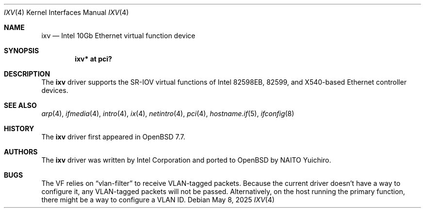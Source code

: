 .\" $OpenBSD: ixv.4,v 1.5 2025/05/08 23:04:35 yasuoka Exp $
.\"
.\" Copyright (c) 2024 YASUOKA Masahiko <yasuoka@yasuoka.net>
.\" Copyright (c) 2019 Jonathan Matthew <jmatthew@openbsd.org>
.\"
.\" Permission to use, copy, modify, and distribute this software for any
.\" purpose with or without fee is hereby granted, provided that the above
.\" copyright notice and this permission notice appear in all copies.
.\"
.\" THE SOFTWARE IS PROVIDED "AS IS" AND THE AUTHOR DISCLAIMS ALL WARRANTIES
.\" WITH REGARD TO THIS SOFTWARE INCLUDING ALL IMPLIED WARRANTIES OF
.\" MERCHANTABILITY AND FITNESS. IN NO EVENT SHALL THE AUTHOR BE LIABLE FOR
.\" ANY SPECIAL, DIRECT, INDIRECT, OR CONSEQUENTIAL DAMAGES OR ANY DAMAGES
.\" WHATSOEVER RESULTING FROM LOSS OF USE, DATA OR PROFITS, WHETHER IN AN
.\" ACTION OF CONTRACT, NEGLIGENCE OR OTHER TORTIOUS ACTION, ARISING OUT OF
.\" OR IN CONNECTION WITH THE USE OR PERFORMANCE OF THIS SOFTWARE.
.\"
.Dd $Mdocdate: May 8 2025 $
.Dt IXV 4
.Os
.Sh NAME
.Nm ixv
.Nd Intel 10Gb Ethernet virtual function device
.Sh SYNOPSIS
.Cd "ixv* at pci?"
.Sh DESCRIPTION
The
.Nm
driver supports the SR-IOV virtual functions of Intel 82598EB,
82599, and X540-based Ethernet controller devices.
.Sh SEE ALSO
.Xr arp 4 ,
.Xr ifmedia 4 ,
.Xr intro 4 ,
.Xr ix 4 ,
.Xr netintro 4 ,
.Xr pci 4 ,
.Xr hostname.if 5 ,
.Xr ifconfig 8
.Sh HISTORY
The
.Nm
driver first appeared in
.Ox 7.7 .
.Sh AUTHORS
The
.Nm
driver was written by
Intel Corporation and ported to
.Ox
by
.An NAITO Yuichiro .
.Sh BUGS
The VF relies on
.Dq vlan-filter
to receive VLAN-tagged packets.
Because the current driver doesn't have a way to configure it,
any VLAN-tagged packets will not be passed.
Alternatively,
on the host running the primary function,
there might be a way to configure a VLAN ID.
